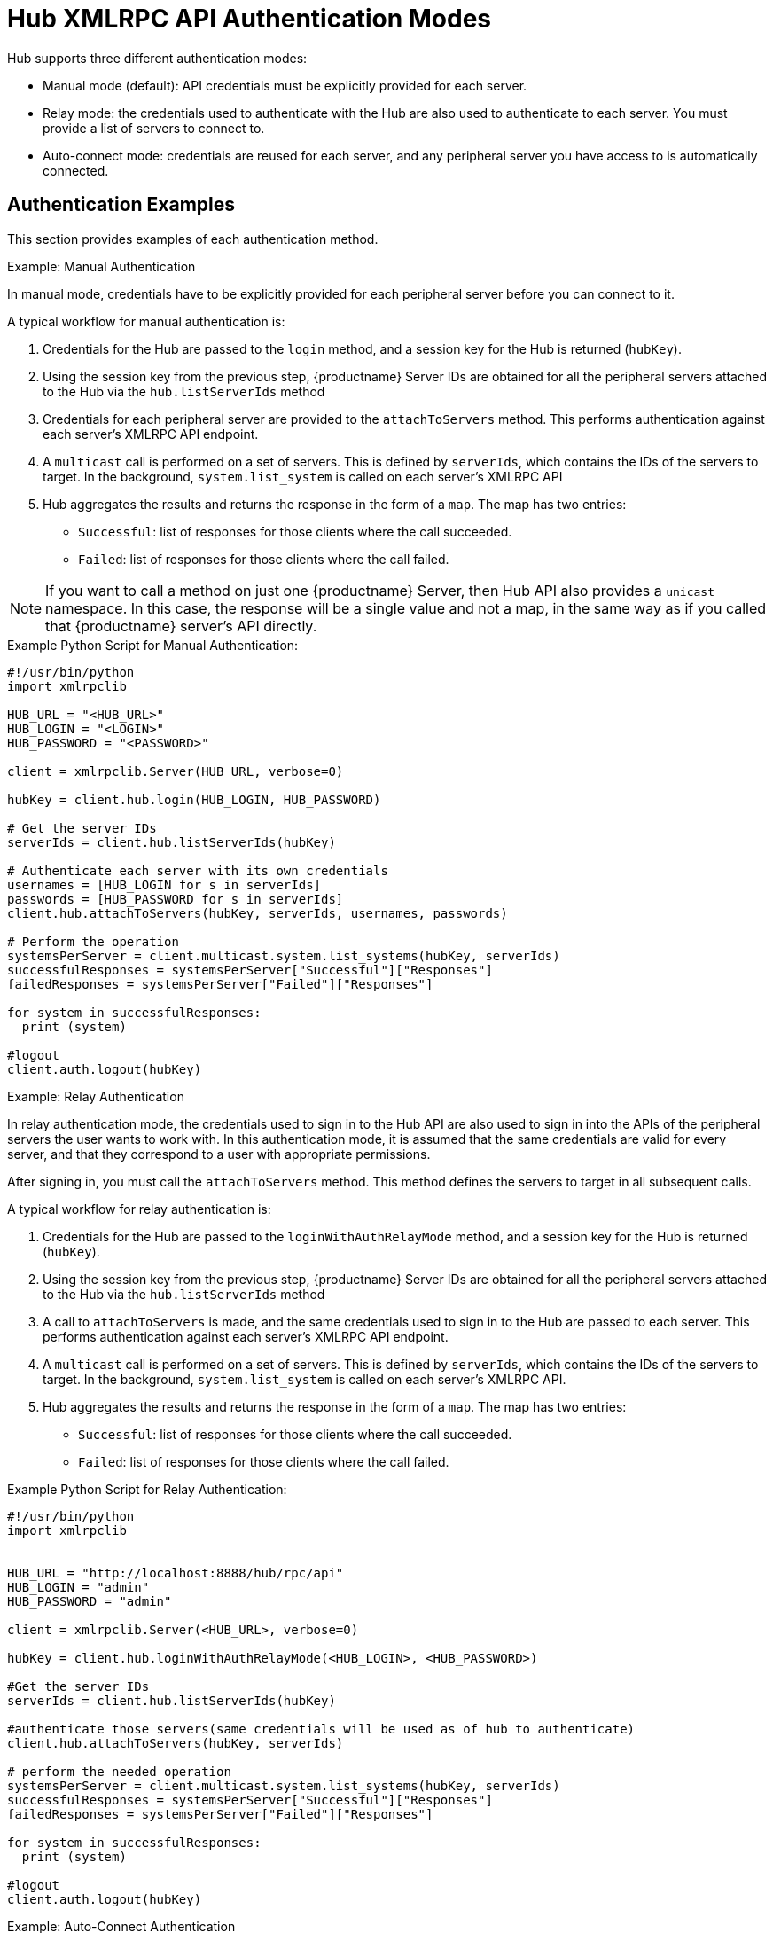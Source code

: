 [[lsd-hub-auth]]
= Hub XMLRPC API Authentication Modes

Hub supports three different authentication modes:

* Manual mode (default): API credentials must be explicitly provided for each
  server.
* Relay mode: the credentials used to authenticate with the Hub are also used
  to authenticate to each server.  You must provide a list of servers to
  connect to.
* Auto-connect mode: credentials are reused for each server, and any
  peripheral server you have access to is automatically connected.



== Authentication Examples

This section provides examples of each authentication method.



.Example: Manual Authentication

In manual mode, credentials have to be explicitly provided for each
peripheral server before you can connect to it.

A typical workflow for manual authentication is:

. Credentials for the Hub are passed to the ``login`` method, and a session
  key for the Hub is returned (``hubKey``).
. Using the session key from the previous step, {productname} Server IDs are
  obtained for all the peripheral servers attached to the Hub via the
  ``hub.listServerIds`` method
. Credentials for each peripheral server are provided to the
  ``attachToServers`` method.  This performs authentication against each
  server's XMLRPC API endpoint.
. A ``multicast`` call is performed on a set of servers.  This is defined by
  ``serverIds``, which contains the IDs of the servers to target.  In the
  background, ``system.list_system`` is called on each server's XMLRPC API
. Hub aggregates the results and returns the response in the form of a
  ``map``.  The map has two entries:
+
* ``Successful``: list of responses for those clients where the call
  succeeded.
* ``Failed``: list of responses for those clients where the call failed.


[NOTE]
====
If you want to call a method on just one {productname} Server, then Hub API
also provides a ``unicast`` namespace.  In this case, the response will be a
single value and not a map, in the same way as if you called that
{productname} server's API directly.
====



.Example Python Script for Manual Authentication:

----
#!/usr/bin/python
import xmlrpclib

HUB_URL = "<HUB_URL>"
HUB_LOGIN = "<LOGIN>"
HUB_PASSWORD = "<PASSWORD>"

client = xmlrpclib.Server(HUB_URL, verbose=0)

hubKey = client.hub.login(HUB_LOGIN, HUB_PASSWORD)

# Get the server IDs
serverIds = client.hub.listServerIds(hubKey)

# Authenticate each server with its own credentials
usernames = [HUB_LOGIN for s in serverIds]
passwords = [HUB_PASSWORD for s in serverIds]
client.hub.attachToServers(hubKey, serverIds, usernames, passwords)

# Perform the operation
systemsPerServer = client.multicast.system.list_systems(hubKey, serverIds)
successfulResponses = systemsPerServer["Successful"]["Responses"]
failedResponses = systemsPerServer["Failed"]["Responses"]

for system in successfulResponses:
  print (system)

#logout
client.auth.logout(hubKey)
----



.Example: Relay Authentication


In relay authentication mode, the credentials used to sign in to the Hub API
are also used to sign in into the APIs of the peripheral servers the user
wants to work with.  In this authentication mode, it is assumed that the
same credentials are valid for every server, and that they correspond to a
user with appropriate permissions.

After signing in, you must call the ``attachToServers`` method.  This method
defines the servers to target in all subsequent calls.

A typical workflow for relay authentication is:

. Credentials for the Hub are passed to the ``loginWithAuthRelayMode`` method,
  and a session key for the Hub is returned (``hubKey``).
. Using the session key from the previous step, {productname} Server IDs are
  obtained for all the peripheral servers attached to the Hub via the
  ``hub.listServerIds`` method
. A call to `attachToServers` is made, and the same credentials used to sign
  in to the Hub are passed to each server.  This performs authentication
  against each server's XMLRPC API endpoint.
. A ``multicast`` call is performed on a set of servers.  This is defined by
  ``serverIds``, which contains the IDs of the servers to target.  In the
  background, ``system.list_system`` is called on each server's XMLRPC API.
. Hub aggregates the results and returns the response in the form of a
  ``map``.  The map has two entries:
+
* ``Successful``: list of responses for those clients where the call
  succeeded.
* ``Failed``: list of responses for those clients where the call failed.



.Example Python Script for Relay Authentication:

----
#!/usr/bin/python
import xmlrpclib


HUB_URL = "http://localhost:8888/hub/rpc/api"
HUB_LOGIN = "admin"
HUB_PASSWORD = "admin"

client = xmlrpclib.Server(<HUB_URL>, verbose=0)

hubKey = client.hub.loginWithAuthRelayMode(<HUB_LOGIN>, <HUB_PASSWORD>)

#Get the server IDs
serverIds = client.hub.listServerIds(hubKey)

#authenticate those servers(same credentials will be used as of hub to authenticate)
client.hub.attachToServers(hubKey, serverIds)

# perform the needed operation
systemsPerServer = client.multicast.system.list_systems(hubKey, serverIds)
successfulResponses = systemsPerServer["Successful"]["Responses"]
failedResponses = systemsPerServer["Failed"]["Responses"]

for system in successfulResponses:
  print (system)

#logout
client.auth.logout(hubKey)
----



.Example: Auto-Connect Authentication


Auto-connect mode is similar to relay mode, it uses the Hub credentials to
sign in in to all peripheral servers.  However, there is no need to use the
``attachToServers`` method, as auto-connect mode connects to all available
peripheral servers.  This occurs at the same time as you sign in to the Hub.


A typical workflow for auto-connect authentication is:

. Credentials for the Hub are passed to the ``loginWithAutoconnectMode``
  method, and a session key for the Hub is returned (``hubKey``).
. A ``multicast`` call is performed on a set of servers.  This is defined by
  ``serverIds``, which contains the IDs of the servers to target.  In the
  background, ``system.list_system`` is called on each server's XMLRPC API.
. Hub aggregates the results and returns the response in the form of a
  ``map``.  The map has two entries:
+
* ``Successful``: list of responses for those clients where the call
  succeeded.
* ``Failed``: list of responses for those clients where the call failed.



.Example Python Script for Auto-Connect Authentication:

----
#!/usr/bin/python
import xmlrpclib


HUB_URL = "http://localhost:8888/hub/rpc/api"
HUB_LOGIN = "admin"
HUB_PASSWORD = "admin"

client = xmlrpclib.Server(<HUB_URL>, verbose=0)

hubKey = client.hub.loginWithAutoconnectMode(<HUB_LOGIN>, <HUB_PASSWORD>)

#Get the server IDs
serverIds = client.hub.listServerIds(hubKey)

# perform the needed operation
systemsPerServer = client.multicast.system.list_systems(hubKey, serverIds)
successfulResponses = systemsPerServer["Successful"]["Responses"]
failedResponses = systemsPerServer["Failed"]["Responses"]

for system in successfulResponses:
  print (system)

#logout
client.auth.logout(hubKey)
----
